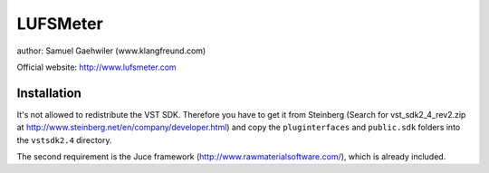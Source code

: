 LUFSMeter
=========

author: Samuel Gaehwiler (www.klangfreund.com)

Official website: http://www.lufsmeter.com


Installation
------------

It's not allowed to redistribute the VST SDK. Therefore you have to
get it from Steinberg (Search for vst_sdk2_4_rev2.zip at 
http://www.steinberg.net/en/company/developer.html) and copy
the ``pluginterfaces`` and ``public.sdk`` folders into the ``vstsdk2.4``
directory.

The second requirement is the Juce framework
(http://www.rawmaterialsoftware.com/), which is already included.
